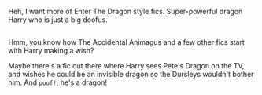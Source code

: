 :PROPERTIES:
:Author: Avaday_Daydream
:Score: 1
:DateUnix: 1493512591.0
:DateShort: 2017-Apr-30
:END:

Heh, I want more of Enter The Dragon style fics. Super-powerful dragon Harry who is just a big doofus.

** 
   :PROPERTIES:
   :CUSTOM_ID: section
   :END:
Hmm, you know how The Accidental Animagus and a few other fics start with Harry making a wish?

Maybe there's a fic out there where Harry sees Pete's Dragon on the TV, and wishes he could be an invisible dragon so the Dursleys wouldn't bother him. And ~poof!~, he's a dragon!